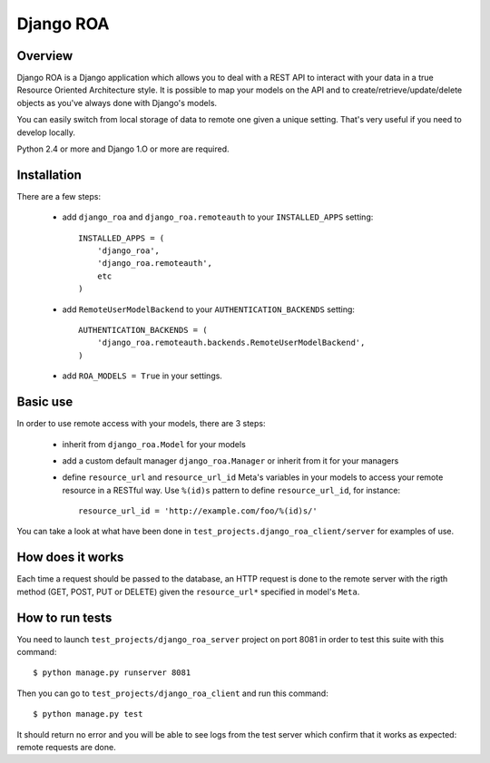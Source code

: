 ==========
Django ROA
==========

Overview
========

Django ROA is a Django application which allows you to deal with a REST API to
interact with your data in a true Resource Oriented Architecture style. It is
possible to map your models on the API and to create/retrieve/update/delete
objects as you've always done with Django's models.

You can easily switch from local storage of data to remote one given a unique
setting. That's very useful if you need to develop locally.

Python 2.4 or more and Django 1.O or more are required.


Installation
============

There are a few steps:

    * add ``django_roa`` and ``django_roa.remoteauth`` to your 
      ``INSTALLED_APPS`` setting::
      
        INSTALLED_APPS = (
            'django_roa',
            'django_roa.remoteauth',
            etc
        )
    
    * add ``RemoteUserModelBackend`` to your ``AUTHENTICATION_BACKENDS``
      setting::
      
        AUTHENTICATION_BACKENDS = (
            'django_roa.remoteauth.backends.RemoteUserModelBackend',
        )
    
    * add ``ROA_MODELS = True`` in your settings.


Basic use
=========

In order to use remote access with your models, there are 3 steps:

    * inherit from ``django_roa.Model`` for your models
    * add a custom default manager ``django_roa.Manager`` or inherit from it
      for your managers
    * define ``resource_url`` and ``resource_url_id`` Meta's variables in your
      models to access your remote resource in a RESTful way. Use ``%(id)s``
      pattern to define ``resource_url_id``, for instance::
      
          resource_url_id = 'http://example.com/foo/%(id)s/'

You can take a look at what have been done in 
``test_projects.django_roa_client/server`` for examples of use.


How does it works
=================

Each time a request should be passed to the database, an HTTP request is done
to the remote server with the rigth method (GET, POST, PUT or DELETE) given
the ``resource_url*`` specified in model's ``Meta``.


How to run tests
================

You need to launch ``test_projects/django_roa_server`` project on port 8081 in 
order to test this suite with this command::

    $ python manage.py runserver 8081

Then you can go to ``test_projects/django_roa_client`` and run this command::

    $ python manage.py test

It should return no error and you will be able to see logs from the test
server which confirm that it works as expected: remote requests are done.

